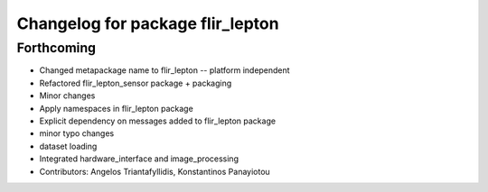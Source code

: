 ^^^^^^^^^^^^^^^^^^^^^^^^^^^^^^^^^
Changelog for package flir_lepton
^^^^^^^^^^^^^^^^^^^^^^^^^^^^^^^^^

Forthcoming
-----------
* Changed metapackage name to flir_lepton -- platform independent
* Refactored flir_lepton_sensor package + packaging
* Minor changes
* Apply namespaces in flir_lepton package
* Explicit dependency on messages added to flir_lepton package
* minor typo changes
* dataset loading
* Integrated hardware_interface and image_processing
* Contributors: Angelos Triantafyllidis, Konstantinos Panayiotou
